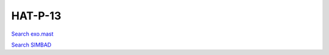 HAT-P-13
========

`Search exo.mast <https://exo.mast.stsci.edu/exomast_planet.html?planet=HATP13b>`_

`Search SIMBAD <http://simbad.cds.unistra.fr/simbad/sim-basic?Ident=HAT-P-13&submit=SIMBAD+search>`_

.. raw:: html

   <table border="1" class="dataframe">
     <thead>
       <tr style="text-align: right;">
         <th>Date</th>
         <th>S</th>
         <th>err</th>
       </tr>
     </thead>
     <tbody>
       <tr>
         <td>1/6/21 8:31 AM</td>
         <td>0.141261</td>
         <td>0.006273</td>
       </tr>
       <tr>
         <td>1/25/22 8:11 AM</td>
         <td>0.143873</td>
         <td>0.005944</td>
       </tr>
     </tbody>
   </table>

.. raw:: html

   <!-- include Aladin Lite CSS file in the head section of your page -->
   <link rel="stylesheet" href="https://aladin.u-strasbg.fr/AladinLite/api/v2/latest/aladin.min.css" />
    
   <!-- you can skip the following line if your page already integrates the jQuery library -->
   <script type="text/javascript" src="https://code.jquery.com/jquery-1.12.1.min.js" charset="utf-8"></script>
    
   <!-- insert this snippet where you want Aladin Lite viewer to appear and after the loading of jQuery -->
   <div id="aladin-lite-div" style="width:400px;height:400px;"></div>
   <script type="text/javascript" src="https://aladin.u-strasbg.fr/AladinLite/api/v2/latest/aladin.min.js" charset="utf-8"></script>
   <script type="text/javascript">
       var aladin = A.aladin('#aladin-lite-div', {survey: "P/DSS2/color", fov:0.2, target: "HAT-P-13"});
   </script>

